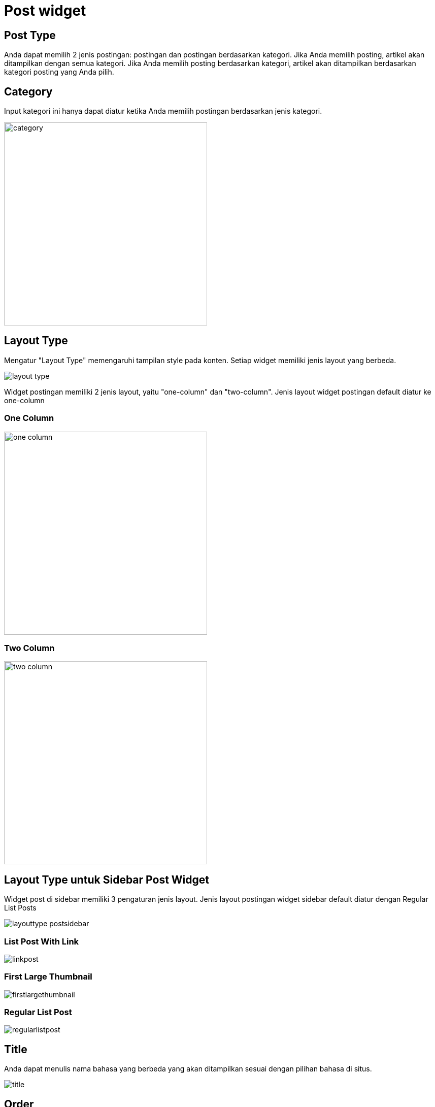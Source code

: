 = Post widget

== Post Type

Anda dapat memilih 2 jenis postingan: postingan dan postingan berdasarkan kategori. Jika Anda memilih posting, artikel akan ditampilkan dengan semua kategori. Jika Anda memilih posting berdasarkan kategori, artikel akan ditampilkan berdasarkan kategori posting yang Anda pilih.

== Category

Input kategori ini hanya dapat diatur ketika Anda memilih postingan berdasarkan jenis kategori.

image::category.png[align=center, width=400]

== Layout Type

Mengatur "Layout Type" memengaruhi tampilan style pada konten. Setiap widget memiliki jenis layout yang berbeda. 

image::layout-type.png[align=center]

Widget postingan memiliki 2 jenis layout, yaitu "one-column" dan "two-column". Jenis layout widget postingan default diatur ke one-column

=== One Column 

image::one-column.jpeg[align=center, width=400]

=== Two Column

image::two-column.jpeg[align=center, width=400]

== Layout Type untuk Sidebar Post Widget

Widget post di sidebar memiliki 3 pengaturan jenis layout. Jenis layout postingan widget sidebar default diatur dengan Regular List Posts

image::layouttype-postsidebar.png[align=center]

=== List Post With Link

image::linkpost.png[align=center]

=== First Large Thumbnail

image::firstlargethumbnail.jpeg[align=center]

=== Regular List Post

image::regularlistpost.png[align=center]

== Title

Anda dapat menulis nama bahasa yang berbeda yang akan ditampilkan sesuai dengan pilihan bahasa di situs.

image::title.png[align=center]

== Order 

Ada 4 opsi untuk mengatur pos pesanan. 

image::order.png[align=center]

- Latest: Konten widget akan ditampilkan berdasarkan artikel terbaru (Descending).
- Oldest: Konten widget akan ditampilkan berdasarkan artikel terlama (Ascending).
- Popular: Konten widget akan ditampilkan berdasarkan artikel yang paling banyak dilihat.
- Random: Konten widget akan ditampilkan secara acak sehingga tidak akan sama setiap kali halaman dibuka.

== Popular

Input Populer hanya akan muncul jika Anda memilih urutan populer. Anda dapat memilih artikel yang populer dalam satu hari, satu minggu, satu bulan, satu tahun, atau semuanya.

image::popular.png[align=center]

== Number of Posts

Mengatur jumlah postingan dalam konten widget

image::number-of-posts.png[align=center]
